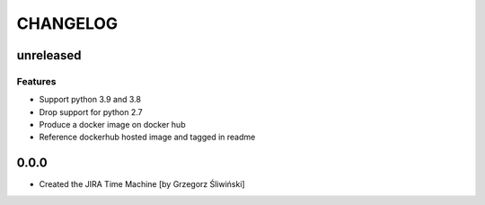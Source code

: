 CHANGELOG
=========

unreleased
----------

Features
++++++++

- Support python 3.9 and 3.8
- Drop support for python 2.7
- Produce a docker image on docker hub
- Reference dockerhub hosted image and tagged in readme

0.0.0
-------
- Created the JIRA Time Machine [by Grzegorz Śliwiński]
